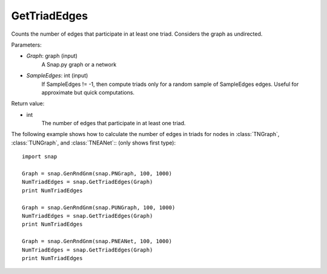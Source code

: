 GetTriadEdges
'''''''''''''

.. function:: GetTriadEdges(Graph, SampleEdges=-1)

Counts the number of edges that participate in at least one triad. Considers the graph as undirected.

Parameters:

- *Graph*: graph (input)
    A Snap.py graph or a network

- *SampleEdges*: int (input)
    If SampleEdges != -1, then compute triads only for a random sample of SampleEdges edges. Useful for approximate but quick computations.

Return value:

- int
    The number of edges that participate in at least one triad.

The following example shows how to calculate the number of edges in triads for nodes in
:class:`TNGraph`, :class:`TUNGraph`, and :class:`TNEANet`:: (only shows first type)::

    import snap

    Graph = snap.GenRndGnm(snap.PNGraph, 100, 1000)
    NumTriadEdges = snap.GetTriadEdges(Graph)
    print NumTriadEdges

    Graph = snap.GenRndGnm(snap.PUNGraph, 100, 1000)
    NumTriadEdges = snap.GetTriadEdges(Graph)
    print NumTriadEdges

    Graph = snap.GenRndGnm(snap.PNEANet, 100, 1000)
    NumTriadEdges = snap.GetTriadEdges(Graph)
    print NumTriadEdges
